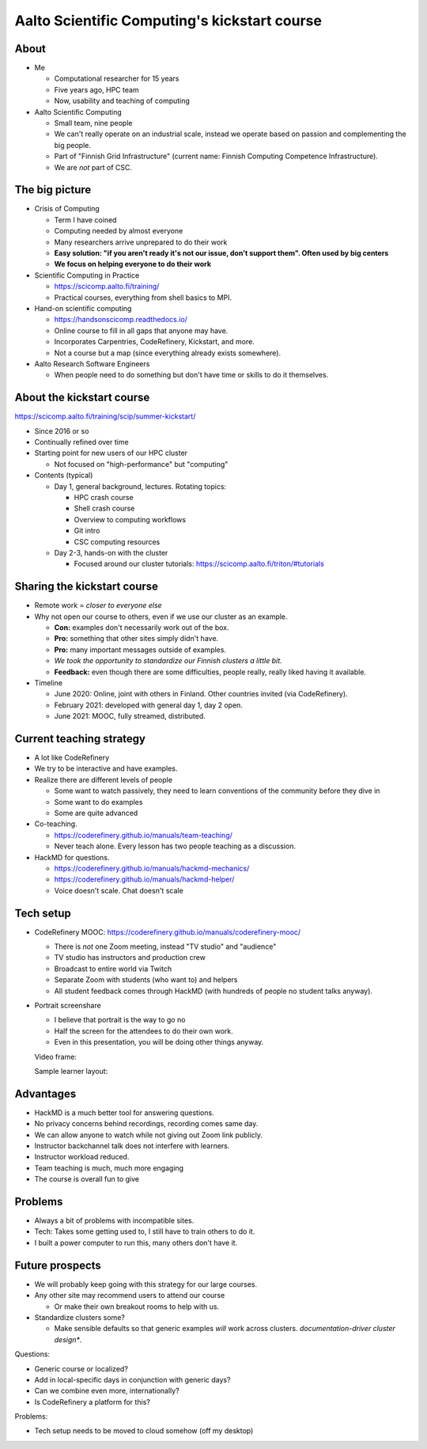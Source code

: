 Aalto Scientific Computing's kickstart course
===============================================

About
-----
* Me

  * Computational researcher for 15 years
  * Five years ago, HPC team
  * Now, usability and teaching of computing

* Aalto Scientific Computing

  * Small team, nine people
  * We can't really operate on an industrial scale, instead we operate
    based on passion and complementing the big people.
  * Part of "Finnish Grid Infrastructure" (current name: Finnish Computing
    Competence Infrastructure).
  * We are *not* part of CSC.



The big picture
---------------
* Crisis of Computing

  * Term I have coined
  * Computing needed by almost everyone
  * Many researchers arrive unprepared to do their work
  * **Easy solution: "if you aren't ready it's not our issue, don't
    support them".  Often used by big centers**
  * **We focus on helping everyone to do their work**

* Scientific Computing in Practice

  * https://scicomp.aalto.fi/training/
  * Practical courses, everything from shell basics to MPI.

* Hand-on scientific computing

  * https://handsonscicomp.readthedocs.io/
  * Online course to fill in all gaps that anyone may have.
  * Incorporates Carpentries, CodeRefinery, Kickstart, and more.
  * Not a course but a map (since everything already exists
    somewhere).

* Aalto Research Software Engineers

  * When people need to do something but don't have time or skills to
    do it themselves.



About the kickstart course
--------------------------

https://scicomp.aalto.fi/training/scip/summer-kickstart/

* Since 2016 or so
* Continually refined over time
* Starting point for new users of our HPC cluster

  * Not focused on "high-performance" but "computing"

* Contents (typical)

  * Day 1, general background, lectures.  Rotating topics:

    * HPC crash course
    * Shell crash course
    * Overview to computing workflows
    * Git intro
    * CSC computing resources

  * Day 2-3, hands-on with the cluster

    * Focused around our cluster tutorials:
      https://scicomp.aalto.fi/triton/#tutorials



Sharing the kickstart course
----------------------------

* Remote work = *closer to everyone else*

* Why not open our course to others, even if we use our cluster as an
  example.

  * **Con:** examples don't necessarily work out of the box.
  * **Pro:** something that other sites simply didn't have.
  * **Pro:** many important messages outside of examples.
  * *We took the opportunity to standardize our Finnish clusters a
    little bit.*

  * **Feedback:** even though there are some difficulties, people
    really, really liked having it available.

* Timeline

  * June 2020: Online, joint with others in Finland.  Other countries
    invited (via CodeRefinery).
  * February 2021: developed with general day 1, day 2 open.
  * June 2021: MOOC, fully streamed, distributed.



Current teaching strategy
-------------------------
* A lot like CodeRefinery
* We try to be interactive and have examples.
* Realize there are different levels of people

  * Some want to watch passively, they need to learn conventions of
    the community before they dive in
  * Some want to do examples
  * Some are quite advanced

* Co-teaching.

  * https://coderefinery.github.io/manuals/team-teaching/
  * Never teach alone.  Every lesson has two people teaching as a discussion.


* HackMD for questions.

  * https://coderefinery.github.io/manuals/hackmd-mechanics/
  * https://coderefinery.github.io/manuals/hackmd-helper/
  * Voice doesn't scale.  Chat doesn't scale

Tech setup
----------
* CodeRefinery MOOC:
  https://coderefinery.github.io/manuals/coderefinery-mooc/

  * There is *not* one Zoom meeting, instead "TV studio" and
    "audience"
  * TV studio has instructors and production crew
  * Broadcast to entire world via Twitch
  * Separate Zoom with students (who want to) and helpers
  * All student feedback comes through HackMD (with hundreds of people
    no student talks anyway).

  .. image:: https://coderefinery.github.io/manuals/_images/mooc-diagram.png

* Portrait screenshare

  * I believe that portrait is the way to go no
  * Half the screen for the attendees to do their own work.
  * Even in this presentation, you will be doing other things anyway.

  Video frame:

  .. image:: img/kickstart-course-screenshot.png
     :width: 50%

  Sample learner layout:

  .. image:: https://coderefinery.github.io/manuals/_images/layout--learner-top.png
     :alt: Zoom layout with screenshare on left and


Advantages
----------

* HackMD is a much better tool for answering questions.
* No privacy concerns behind recordings, recording comes same day.
* We can allow anyone to watch while not giving out Zoom link
  publicly.
* Instructor backchannel talk does not interfere with learners.
* Instructor workload reduced.
* Team teaching is much, much more engaging
* The course is overall fun to give



Problems
--------

* Always a bit of problems with incompatible sites.
* Tech: Takes some getting used to, I still have to train others to do it.
* I built a power computer to run this, many others don't have it.



Future prospects
----------------
- We will probably keep going with this strategy for our large courses.
- Any other site may recommend users to attend our course

  - Or make their own breakout rooms to help with us.

- Standardize clusters some?

  - Make sensible defaults so that generic examples *will* work
    across clusters.  *documentation-driver cluster design**.


Questions:

- Generic course or localized?
- Add in local-specific days in conjunction with generic days?
- Can we combine even more, internationally?
- Is CodeRefinery a platform for this?

Problems:

- Tech setup needs to be moved to cloud somehow (off my desktop)
